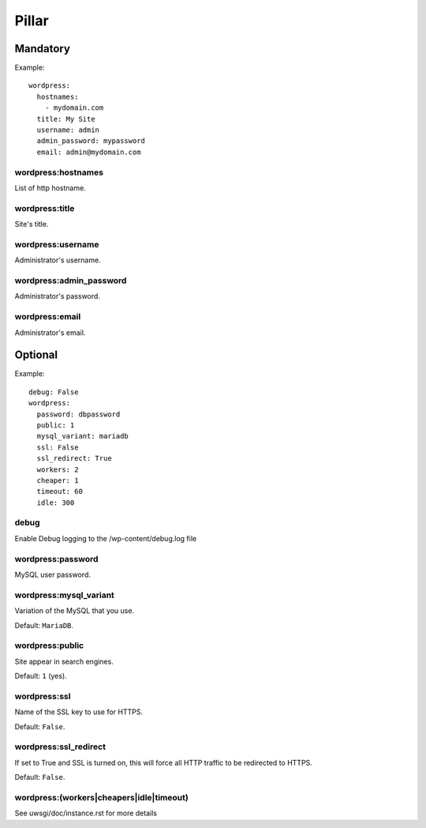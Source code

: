 .. :Copyrights: Copyright (c) 2013, Bruno Clermont
..
..             All rights reserved.
..
..             Redistribution and use in source and binary forms, with or without
..             modification, are permitted provided that the following conditions
..             are met:
..
..             1. Redistributions of source code must retain the above copyright
..             notice, this list of conditions and the following disclaimer.
..
..             2. Redistributions in binary form must reproduce the above
..             copyright notice, this list of conditions and the following
..             disclaimer in the documentation and/or other materials provided
..             with the distribution.
..
..             THIS SOFTWARE IS PROVIDED BY THE COPYRIGHT HOLDERS AND CONTRIBUTORS
..             "AS IS" AND ANY EXPRESS OR IMPLIED ARRANTIES, INCLUDING, BUT NOT
..             LIMITED TO, THE IMPLIED WARRANTIES OF MERCHANTABILITY AND FITNESS
..             FOR A PARTICULAR PURPOSE ARE DISCLAIMED. IN NO EVENT SHALL THE
..             COPYRIGHT OWNER OR CONTRIBUTORS BE LIABLE FOR ANY DIRECT, INDIRECT,
..             INCIDENTAL, SPECIAL, EXEMPLARY, OR CONSEQUENTIAL DAMAGES(INCLUDING,
..             BUT NOT LIMITED TO, PROCUREMENT OF SUBSTITUTE GOODS OR SERVICES;
..             LOSS OF USE, DATA, OR PROFITS; OR BUSINESS INTERRUPTION) HOWEVER
..             CAUSED AND ON ANY THEORY OF LIABILITY, WHETHER IN CONTRACT, STRICT
..             LIABILITY, OR TORT (INCLUDING NEGLIGENCE OR OTHERWISE) ARISING IN
..             ANY WAY OUT OF THE USE OF THIS SOFTWARE, EVEN IF ADVISED OF THE
..             POSSIBILITY OF SUCH DAMAGE.
.. :Authors: - Bruno Clermont

Pillar
======

Mandatory
---------

Example::

  wordpress:
    hostnames:
      - mydomain.com
    title: My Site
    username: admin
    admin_password: mypassword
    email: admin@mydomain.com

wordpress:hostnames
~~~~~~~~~~~~~~~~~~~

List of http hostname.

wordpress:title
~~~~~~~~~~~~~~~

Site's title.

wordpress:username
~~~~~~~~~~~~~~~~~~

Administrator's username.

wordpress:admin_password
~~~~~~~~~~~~~~~~~~~~~~~~

Administrator's password.

wordpress:email
~~~~~~~~~~~~~~~

Administrator's email.

Optional
--------

Example::

  debug: False
  wordpress:
    password: dbpassword
    public: 1
    mysql_variant: mariadb
    ssl: False
    ssl_redirect: True
    workers: 2
    cheaper: 1
    timeout: 60
    idle: 300

debug
~~~~~

Enable Debug logging to the /wp-content/debug.log file

wordpress:password
~~~~~~~~~~~~~~~~~~

MySQL user password.

wordpress:mysql_variant
~~~~~~~~~~~~~~~~~~~~~~~

Variation of the MySQL that you use.

Default: ``MariaDB``.

wordpress:public
~~~~~~~~~~~~~~~~

Site appear in search engines.

Default: ``1`` (yes).

wordpress:ssl
~~~~~~~~~~~~~

Name of the SSL key to use for HTTPS.

Default: ``False``.

wordpress:ssl_redirect
~~~~~~~~~~~~~~~~~~~~~~

If set to True and SSL is turned on, this will force all HTTP traffic to be
redirected to HTTPS.

Default: ``False``.

wordpress:(workers|cheapers|idle|timeout)
~~~~~~~~~~~~~~~~~~~~~~~~~~~~~~~~~~~~~~~~~~

See uwsgi/doc/instance.rst for more details
